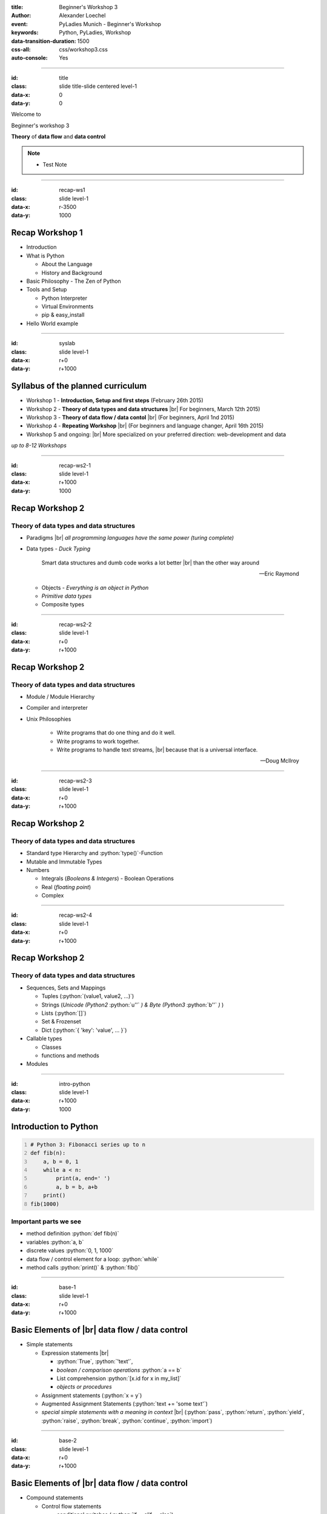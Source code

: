 :title: Beginner's Workshop 3
:author: Alexander Loechel
:event: PyLadies Munich - Beginner's Workshop
:keywords: Python, PyLadies, Workshop
:data-transition-duration: 1500
:css-all: css/workshop3.css
:auto-console: Yes


.. role:: slide-title-line1
    :class: line1

.. role:: slide-title-line2
    :class: line2

.. role:: slide-title-line3
    :class: line3

.. |br| raw:: html

    <br/>

.. |hr| raw:: html

    <hr/>

.. role:: python(code)
   :class: highlight code python
   :language: python

----

:id: title
:class: slide title-slide centered level-1
:data-x: 0
:data-y: 0

.. container:: centered

    Welcome to

    .. image:: images/pyladies-munich.png
        :height: 200px
        :class: centered

    Beginner's workshop 3

    **Theory** of **data flow** and **data control**

.. note::

    * Test Note



----

:id: recap-ws1
:class: slide level-1
:data-x: r-3500
:data-y: 1000

Recap Workshop 1
================

* Introduction
* What is Python

  * About the Language
  * History and Background

* Basic Philosophy - The Zen of Python
* Tools and Setup

  * Python Interpreter
  * Virtual Environments
  * pip & easy_install

* Hello World example

----

:id: syslab
:class: slide level-1
:data-x: r+0
:data-y: r+1000

Syllabus of the planned curriculum
==================================

* Workshop 1 - **Introduction, Setup and first steps** (February 26th 2015)
* Workshop 2 - **Theory of data types and data structures** |br|
  For beginners, March 12th 2015)

* Workshop 3 - **Theory of data flow / data contol** |br|
  (For beginners, April 1nd 2015)

* Workshop 4 - **Repeating Workshop** |br|
  (For beginners and language changer, April 16th 2015)

* Workshop 5 and ongoing: |br|
  More specialized on your preferred direction:
  web-development and data


.. class:: centered tspacer

    *up to 8-12 Workshops*

----

:id: recap-ws2-1
:class: slide level-1
:data-x: r+1000
:data-y: 1000

Recap Workshop 2
================

Theory of data types and data structures
----------------------------------------

* Paradigms |br| *all programming languages have the same power (turing complete)*
* Data types - *Duck Typing*

  .. pull-quote::

    Smart data structures and dumb code works a lot better |br| than the other way around

    -- Eric Raymond

  * Objects - *Everything is an object in Python*
  * *Primitive data types*
  * Composite types


----

:id: recap-ws2-2
:class: slide level-1
:data-x: r+0
:data-y: r+1000

Recap Workshop 2
================

Theory of data types and data structures
----------------------------------------

* Module / Module Hierarchy
* Compiler and interpreter
* Unix Philosophies


    * Write programs that do one thing and do it well.
    * Write programs to work together.
    * Write programs to handle text streams, |br| because that is a universal interface.

    -- Doug McIlroy

----

:id: recap-ws2-3
:class: slide level-1
:data-x: r+0
:data-y: r+1000

Recap Workshop 2
================

Theory of data types and data structures
----------------------------------------

* Standard type Hierarchy and :python:`type()`-Function
* Mutable and Immutable Types

* Numbers

  * Integrals (*Booleans & Integers*) - Boolean Operations
  * Real (*floating point*)
  * Complex


----

:id: recap-ws2-4
:class: slide level-1
:data-x: r+0
:data-y: r+1000

Recap Workshop 2
================

Theory of data types and data structures
----------------------------------------

* Sequences, Sets and Mappings

  * Tuples (:python:`(value1, value2, ...)`)
  * Strings (*Unicode (Python2* :python:`u''` *) & Byte (Python3* :python:`b''` *)* )
  * Lists (:python:`[]`)
  * Set & Frozenset
  * Dict (:python:`{ 'key': 'value', ... }`)

* Callable types

  * Classes
  * functions and methods

* Modules


----

:id: intro-python
:class: slide level-1
:data-x: r+1000
:data-y: 1000


Introduction to Python
======================

.. code:: python
    :number-lines:

    # Python 3: Fibonacci series up to n
    def fib(n):
        a, b = 0, 1
        while a < n:
            print(a, end=' ')
            a, b = b, a+b
        print()
    fib(1000)

Important parts we see
----------------------

* method definition  :python:`def fib(n)`
* variables :python:`a, b`
* discrete values :python:`0, 1, 1000`
* data flow / control element for a loop: :python:`while`
* method calls :python:`print()` & :python:`fib()`


----


:id: base-1
:class: slide level-1
:data-x: r+0
:data-y: r+1000

Basic Elements of |br| data flow / data control
===============================================

* Simple statements

  * Expression statements |br|

    * :python:`True`, :python:`'text'`,
    * *boolean / comparison operations* :python:`a == b`
    * List comprehension :python:`[x.id for x in my_list]`
    * *objects or procedures*

  * Assignment statements (:python:`x = y`)

  * Augmented Assignment Statements (:python:`text += 'some text'`)

  * *special simple statements with a meaning in context* |br| (:python:`pass`, :python:`return`, :python:`yield`,
    :python:`raise`, :python:`break`, :python:`continue`, :python:`import`)


----


:id: base-2
:class: slide level-1
:data-x: r+0
:data-y: r+1000

Basic Elements of |br| data flow / data control
===============================================


* Compound statements

  * Control flow statements

    * conditional switches (:python:`if ... elif ... else`)
    * loops (:python:`while` & :python:`for ... in ...:`)
      |br| *important here:* **iterators** & **generators**

  * Exception handling (:python:`try: ... except: ... finally: ...`)
  * Context Managers (:python:`with`)

  * Definition statements (:python:`class`,  :python:`def`) and calls :python:`call()`



----


:id: class-def
:class: slide level-1
:data-x: r+0
:data-y: r+1000

Definition Statements and Calls
===============================

.. pull-quote::

  everything in Python is an Object

.. code:: python
    :number-lines:

    import modul

    class MyClass(inheritance1, inheritance2):

        def __init__(self, param):
            self._param = param

        def get_param(self):
            return self._param

        def set_param(self, param):
            pass

    my_obj = MyClass('value')
    print(my_obj.get_param())


----

:id: ifthen
:class: slide level-1
:data-x: r+1000
:data-y: 1000

Conditional Switch
==================

Classic if then else

.. code:: python

    if a == 0:
        expression
    elif a > 0 and a < 10:
        expression
    elif a < 0:
        expression
    else:
        expression

Base
----

Boolean and Comparison Operations


----

:id: bools1
:class: slide level-1
:data-x: r+0
:data-y: r+1000

Boolean Operations
==================

.. code:: python

    >>> True and True
    True
    >>> True or False
    True
    >>> not False
    True


----

:id: bools2
:class: slide level-1
:data-x: r+0
:data-y: r+1000


Comparison Expressions
======================

.. code:: python

    >>> 1 > 0
    True
    >>> ' text '.strip() == 'text'
    True
    >>> result = None
    >>> result is not None
    False
    >>> 11 in range(5)
    False

----

:id: bools3
:class: slide level-1
:data-x: r+0
:data-y: r+1000

Truth Value of expressions
==========================

.. code:: python

    >>> # An empty sequence has a Truth-Value of False
    >>> # A sequence with content has a Truth-Value of True
    >>> my_list = []
    >>> if not my_list:
    >>>    print('List is empty')
    'List is empty'

    >>> # NoneType has a Truth-Value of False
    >>> return_value = function_call()
    >>> # if return_value is None
    >>> if return_value:
    >>>     return_value.start()


----

:id: loops
:class: slide level-1
:data-x: r+1000
:data-y: 1000

Simple Loops
============

Simple **for** loop
-------------------

.. code:: python

    for index in list:
        print(index)

Simple **while** loop
---------------------

.. code:: python

    index = 1
    while index <= 100:
        print(index)
        index += 1

----

:id: aloops1
:class: slide level-1
:data-x: r+0
:data-y: r+1000

Advanced **for** Loop
=====================

.. code:: python

    >>> for fruit in ['banana', 'apple', 'orange']:
    >>>     print(fruit)
    >>> else:
    >>>     print('no more fruits available.')
    banana
    apple
    orange
    no more fruits available.

----

:id: aloops2
:class: slide level-1
:data-x: r+0
:data-y: r+1000

Advanced **for** Loop & Context Manager
=======================================

.. code:: python
    :number-lines:

    with open(file, 'r')  as input_file:
        line_number = 0
        for line in input_file.readlines():
            line_number += 1
            if line == 'Appendix':
                break
            elif line.startswith('#'):
                # Line starts with comment sign: ignore and continue
                continue
            print(line)
        else:
            print('No Appendix found')
        print('We have read {lines}'.format(lines=line_number))


* :python:`with` indicates a Context Manager - means that specific operations are automatically applied on exit of context
  here the file is closed

* :python:`break` quites the loop before the normal ending condition of the loop is reached

* :python:`continue` indicates that all following expressions in the loop is not executed and next loop circle starts

* :python:`else` is only executed if no break statement has quite the loop


----

:id: iter-gen
:class: slide level-1
:data-x: r+1000
:data-y: 1000

Iterator
========

* you can only loop (:python:`for ... in ... :`) over a sequence-like object
* sequences implements a __next__() method
* everything that behaves like a sequence and implements a __next__() method is iterable


----

:id: gen
:class: slide level-1
:data-x: r+0
:data-y: r+1000

Generator
=========

.. code:: python
    :number-lines:

    import time

    def my_takt_generator():
        num = 1
        while True:
            yield num
            num = num % 4 + 1

    takt = my_takt_generator()

    counter = 0
    for takt_elem in takt:
        print(takt_elem)
        counter += 1
        if counter >= 60:
            break
        time.sleep(1)

counts 1 2 3 4 1 2 3 4 ...

----

:id: async
:class: slide level-1
:data-x: r+0
:data-y: r+1000

AsyncIO Generators
==================



.. code:: python
    :number-lines:

    class DistanceSensor(Sensor):

        @asyncio.coroutine
        def get_distance(self):
            while true:
                distance = yield from self._messure_distance()
                if distance < 100:
                    print('Warning Distance too low')



----

:id: exceptions
:class: slide level-1
:data-x: r+1000
:data-y: 1000

Exceptions & Exception Handling
===============================

.. code:: python
    :number-lines:

    def div(value1, value2):
        if value2 == 0:
            raise ZeroDivisionError
        return value1 / value2

    try:
        value1, value2 = 10, 0
        print(div(value1, value2))
    except Error as e:
        print('something went totally wrong')
        print(e.message)









----

:id: try
:class: slide level-1
:data-x: r+1000
:data-y: 1000

All following explanations and examples are practical session

please open your |br| **IPython Notebook** http://localhost:8888/


----

:id: next-meeting
:class: slide centered level-1
:data-x: 0
:data-y: 5000

Next Workshop
=============

.. image:: images/pyladies-munich.png
    :height: 200px
    :class: centered

Thursday April 23th 2015 18:30 ???

**Repeating Workshop - Exercises**

----

:id: overview
:data-x: 0
:data-y: 2500
:data-scale: 8

